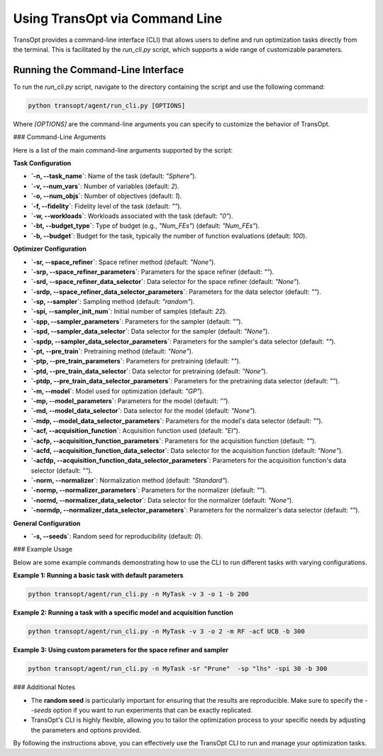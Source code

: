 .. _command_line_usage:

Using TransOpt via Command Line
===============================

TransOpt provides a command-line interface (CLI) that allows users to define and run optimization tasks directly from the terminal. This is facilitated by the `run_cli.py` script, which supports a wide range of customizable parameters.

Running the Command-Line Interface
----------------------------------

To run the `run_cli.py` script, navigate to the directory containing the script and use the following command:

.. code-block:: bash

   python transopt/agent/run_cli.py [OPTIONS]

Where `[OPTIONS]` are the command-line arguments you can specify to customize the behavior of TransOpt.

### Command-Line Arguments

Here is a list of the main command-line arguments supported by the script:

**Task Configuration**

- **`-n, --task_name`**: Name of the task (default: `"Sphere"`).
- **`-v, --num_vars`**: Number of variables (default: `2`).
- **`-o, --num_objs`**: Number of objectives (default: `1`).
- **`-f, --fidelity`**: Fidelity level of the task (default: `""`).
- **`-w, --workloads`**: Workloads associated with the task (default: `"0"`).
- **`-bt, --budget_type`**: Type of budget (e.g., `"Num_FEs"`) (default: `"Num_FEs"`).
- **`-b, --budget`**: Budget for the task, typically the number of function evaluations (default: `100`).

**Optimizer Configuration**

- **`-sr, --space_refiner`**: Space refiner method (default: `"None"`).
- **`-srp, --space_refiner_parameters`**: Parameters for the space refiner (default: `""`).
- **`-srd, --space_refiner_data_selector`**: Data selector for the space refiner (default: `"None"`).
- **`-srdp, --space_refiner_data_selector_parameters`**: Parameters for the data selector (default: `""`).
- **`-sp, --sampler`**: Sampling method (default: `"random"`).
- **`-spi, --sampler_init_num`**: Initial number of samples (default: `22`).
- **`-spp, --sampler_parameters`**: Parameters for the sampler (default: `""`).
- **`-spd, --sampler_data_selector`**: Data selector for the sampler (default: `"None"`).
- **`-spdp, --sampler_data_selector_parameters`**: Parameters for the sampler's data selector (default: `""`).
- **`-pt, --pre_train`**: Pretraining method (default: `"None"`).
- **`-ptp, --pre_train_parameters`**: Parameters for pretraining (default: `""`).
- **`-ptd, --pre_train_data_selector`**: Data selector for pretraining (default: `"None"`).
- **`-ptdp, --pre_train_data_selector_parameters`**: Parameters for the pretraining data selector (default: `""`).
- **`-m, --model`**: Model used for optimization (default: `"GP"`).
- **`-mp, --model_parameters`**: Parameters for the model (default: `""`).
- **`-md, --model_data_selector`**: Data selector for the model (default: `"None"`).
- **`-mdp, --model_data_selector_parameters`**: Parameters for the model's data selector (default: `""`).
- **`-acf, --acquisition_function`**: Acquisition function used (default: `"EI"`).
- **`-acfp, --acquisition_function_parameters`**: Parameters for the acquisition function (default: `""`).
- **`-acfd, --acquisition_function_data_selector`**: Data selector for the acquisition function (default: `"None"`).
- **`-acfdp, --acquisition_function_data_selector_parameters`**: Parameters for the acquisition function's data selector (default: `""`).
- **`-norm, --normalizer`**: Normalization method (default: `"Standard"`).
- **`-normp, --normalizer_parameters`**: Parameters for the normalizer (default: `""`).
- **`-normd, --normalizer_data_selector`**: Data selector for the normalizer (default: `"None"`).
- **`-normdp, --normalizer_data_selector_parameters`**: Parameters for the normalizer's data selector (default: `""`).

**General Configuration**

- **`-s, --seeds`**: Random seed for reproducibility (default: `0`).

### Example Usage

Below are some example commands demonstrating how to use the CLI to run different tasks with varying configurations.

**Example 1: Running a basic task with default parameters**

.. code-block:: bash

   python transopt/agent/run_cli.py -n MyTask -v 3 -o 1 -b 200

**Example 2: Running a task with a specific model and acquisition function**

.. code-block:: bash

   python transopt/agent/run_cli.py -n MyTask -v 3 -o 2 -m RF -acf UCB -b 300

**Example 3: Using custom parameters for the space refiner and sampler**

.. code-block:: bash

   python transopt/agent/run_cli.py -n MyTask -sr "Prune"  -sp "lhs" -spi 30 -b 300

### Additional Notes

- The **random seed** is particularly important for ensuring that the results are reproducible. Make sure to specify the `--seeds` option if you want to run experiments that can be exactly replicated.
- TransOpt's CLI is highly flexible, allowing you to tailor the optimization process to your specific needs by adjusting the parameters and options provided.

By following the instructions above, you can effectively use the TransOpt CLI to run and manage your optimization tasks.
